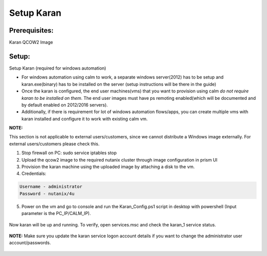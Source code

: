 ************************
Setup Karan
************************

Prerequisites:
**************
Karan QCOW2 Image

Setup:
*******

Setup Karan (required for windows automation)

- For windows automation using calm to work, a separate windows server(2012) has to be setup and karan.exe(binary) has to be installed on the server (setup instructions will be there in the guide)
- Once the karan is configured, the end user machines(vms) that you want to provision using calm *do not   require karan to be installed on them*. The end user images must have ps remoting enabled(which will be   documented and by default enabled on 2012/2016 servers).
- Additionally, if there is requirement for lot of windows automation flows/apps, you can create multiple vms   with karan installed and configure it to work with existing calm vm.

**NOTE:** 

This section is not applicable to external users/customers, since we cannot distribute a Windows image externally.  For external users/customers please check this.

1. Stop firewall on PC: sudo service iptables stop
2. Upload the qcow2 image to the required nutanix cluster through image configuration in prism UI
3. Provision the karan machine using the uploaded image by attaching a disk to the vm.
4. Credentials:

.. code-block:: bash

  Username - administrator
  Password - nutanix/4u

5. Power on the vm and go to console and run the Karan_Config.ps1 script in desktop with powershell (Input parameter is the PC_IP/CALM_IP).

.. figure:: https://s3.us-east-2.amazonaws.com/s3.nutanixtechsummit.com/karan/image1.png

.. figure:: https://s3.us-east-2.amazonaws.com/s3.nutanixtechsummit.com/karan/image2.png

Now karan will be up and running. To verify, open services.msc and check the karan_1 service status.

.. figure:: https://s3.us-east-2.amazonaws.com/s3.nutanixtechsummit.com/karan/image3.png

.. figure:: https://s3.us-east-2.amazonaws.com/s3.nutanixtechsummit.com/karan/image4.png

**NOTE:**   Make sure you update the karan service logon account details if you want to change the administrator user account/passwords.

.. figure:: https://s3.us-east-2.amazonaws.com/s3.nutanixtechsummit.com/karan/image5.png


